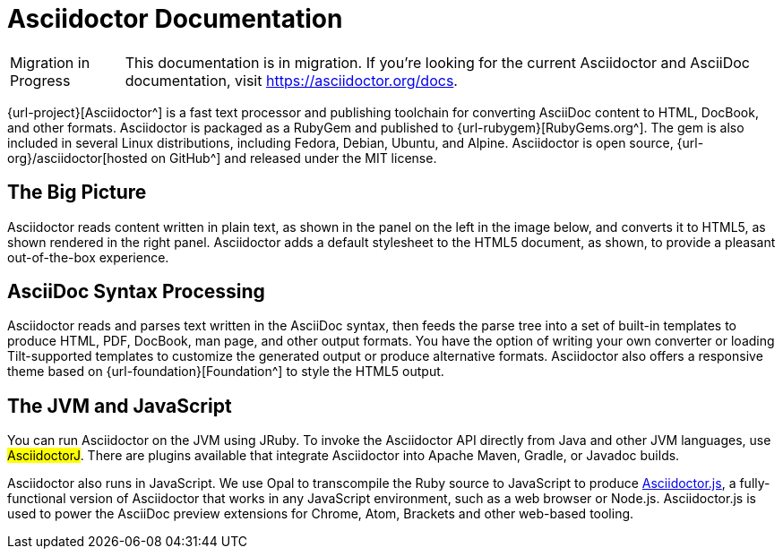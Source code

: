 = Asciidoctor Documentation

[caption="Migration in Progress"]
TIP: This documentation is in migration.
If you're looking for the current Asciidoctor and AsciiDoc documentation, visit https://asciidoctor.org/docs.

{url-project}[Asciidoctor^] is a fast text processor and publishing toolchain for converting AsciiDoc content to HTML, DocBook, and other formats.
Asciidoctor is packaged as a RubyGem and published to {url-rubygem}[RubyGems.org^].
The gem is also included in several Linux distributions, including Fedora, Debian, Ubuntu, and Alpine.
Asciidoctor is open source, {url-org}/asciidoctor[hosted on GitHub^] and released under the MIT license.

== The Big Picture

Asciidoctor reads content written in plain text, as shown in the panel on the left in the image below, and converts it to HTML5, as shown rendered in the right panel.
Asciidoctor adds a default stylesheet to the HTML5 document, as shown, to provide a pleasant out-of-the-box experience.

//image::zen-screenshot.png[Preview of AsciiDoc source and corresponding HTML]

== AsciiDoc Syntax Processing
// directly from user-manual

Asciidoctor reads and parses text written in the AsciiDoc syntax, then feeds the parse tree into a set of built-in templates to produce HTML, PDF, DocBook, man page, and other output formats.
You have the option of writing your own converter or loading Tilt-supported templates to customize the generated output or produce alternative formats.
Asciidoctor also offers a responsive theme based on {url-foundation}[Foundation^] to style the HTML5 output.

////
The Asciidoctor test suite has > 2,000 tests to ensure compatibility with the AsciiDoc syntax.
////

== The JVM and JavaScript

You can run Asciidoctor on the JVM using JRuby.
To invoke the Asciidoctor API directly from Java and other JVM languages, use #AsciidoctorJ#.
There are plugins available that integrate Asciidoctor into Apache Maven, Gradle, or Javadoc builds.

Asciidoctor also runs in JavaScript.
We use Opal to transcompile the Ruby source to JavaScript to produce xref:asciidoctor.js::index.adoc[Asciidoctor.js], a fully-functional version of Asciidoctor that works in any JavaScript environment, such as a web browser or Node.js.
Asciidoctor.js is used to power the AsciiDoc preview extensions for Chrome, Atom, Brackets and other web-based tooling.

////
From preamble of user-manual.adoc

This manual assumes you are using Asciidoctor to produce and convert your document.
Asciidoctor implements more syntax, attributes and functions than the legacy AsciiDoc.py processor.
<<migrating-from-asciidoc-python>> lists which features are available to the Asciidoctor and AsciiDoc processors.
////
